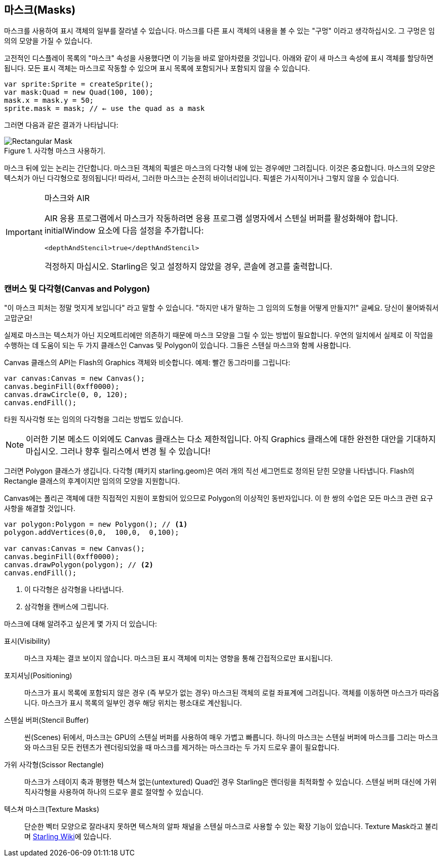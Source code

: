 == 마스크(Masks)

마스크를 사용하여 표시 객체의 일부를 잘라낼 수 있습니다.
마스크를 다른 표시 객체의 내용을 볼 수 있는 "구멍" 이라고 생각하십시오.
그 구멍은 임의의 모양을 가질 수 있습니다.

고전적인 디스플레이 목록의 "마스크" 속성을 사용했다면 이 기능을 바로 알아차렸을 것입니다.
아래와 같이 새 마스크 속성에 표시 객체를 할당하면 됩니다.
모든 표시 객체는 마스크로 작동할 수 있으며 표시 목록에 포함되거나 포함되지 않을 수 있습니다.

[source, as3]
----
var sprite:Sprite = createSprite();
var mask:Quad = new Quad(100, 100);
mask.x = mask.y = 50;
sprite.mask = mask; // ← use the quad as a mask
----

그러면 다음과 같은 결과가 나타납니다:

.사각형 마스크 사용하기.
image::mask-rectangular.png[Rectangular Mask]

마스크 뒤에 있는 논리는 간단합니다.
마스크된 객체의 픽셀은 마스크의 다각형 내에 있는 경우에만 그려집니다.
이것은 중요합니다.
마스크의 모양은 텍스처가 아닌 다각형으로 정의됩니다!
따라서, 그러한 마스크는 순전히 바이너리입니다.
픽셀은 가시적이거나 그렇지 않을 수 있습니다.

[IMPORTANT]
.마스크와 AIR
====
AIR 응용 프로그램에서 마스크가 작동하려면 응용 프로그램 설명자에서 스텐실 버퍼를 활성화해야 합니다.
initialWindow 요소에 다음 설정을 추가합니다:

[source, xml]
----
<depthAndStencil>true</depthAndStencil>
----

걱정하지 마십시오. Starling은 잊고 설정하지 않았을 경우, 콘솔에 경고를 출력합니다.
====

=== 캔버스 및 다각형(Canvas and Polygon)

"이 마스크 피처는 정말 멋지게 보입니다" 라고 말할 수 있습니다.
"하지만 내가 말하는 그 임의의 도형을 어떻게 만들지?!" 글쎄요.
당신이 물어봐줘서 고맙군요!

실제로 마스크는 텍스처가 아닌 지오메트리에만 의존하기 때문에 마스크 모양을 그릴 수 있는 방법이 필요합니다.
우연의 일치에서 실제로 이 작업을 수행하는 데 도움이 되는 두 가지 클래스인 Canvas 및 Polygon이 있습니다.
그들은 스텐실 마스크와 함께 사용합니다.

Canvas 클래스의 API는 Flash의 Graphics 객체와 비슷합니다.
예제: 빨간 동그라미를 그립니다:

[source, as3]
----
var canvas:Canvas = new Canvas();
canvas.beginFill(0xff0000);
canvas.drawCircle(0, 0, 120);
canvas.endFill();
----

타원 직사각형 또는 임의의 다각형을 그리는 방법도 있습니다.

NOTE: 이러한 기본 메소드 이외에도 Canvas 클래스는 다소 제한적입니다. 아직 Graphics 클래스에 대한 완전한 대안을 기대하지 마십시오. 그러나 향후 릴리스에서 변경 될 수 있습니다!

그러면 Polygon 클래스가 생깁니다.
다각형 (패키지 starling.geom)은 여러 개의 직선 세그먼트로 정의된 닫힌 모양을 나타냅니다.
Flash의 Rectangle 클래스의 후계이지만 임의의 모양을 지원합니다.

Canvas에는 폴리곤 객체에 대한 직접적인 지원이 포함되어 있으므로 Polygon의 이상적인 동반자입니다.
이 한 쌍의 수업은 모든 마스크 관련 요구 사항을 해결할 것입니다.

[source, as3]
----
var polygon:Polygon = new Polygon(); // <1>
polygon.addVertices(0,0,  100,0,  0,100);

var canvas:Canvas = new Canvas();
canvas.beginFill(0xff0000);
canvas.drawPolygon(polygon); // <2>
canvas.endFill();
----
<1> 이 다각형은 삼각형을 나타냅니다.
<2> 삼각형을 캔버스에 그립니다.

마스크에 대해 알려주고 싶은게 몇 가지 더 있습니다:

표시(Visibility)::
마스크 자체는 결코 보이지 않습니다.
마스크된 표시 객체에 미치는 영향을 통해 간접적으로만 표시됩니다.

포지셔닝(Positioning)::
마스크가 표시 목록에 포함되지 않은 경우 (즉 부모가 없는 경우) 마스크된 객체의 로컬 좌표계에 그려집니다.
객체를 이동하면 마스크가 따라옵니다.
마스크가 표시 목록의 일부인 경우 해당 위치는 평소대로 계산됩니다.

스텐실 버퍼(Stencil Buffer)::
씬(Scenes) 뒤에서, 마스크는 GPU의 스텐실 버퍼를 사용하여 매우 가볍고 빠릅니다.
하나의 마스크는 스텐실 버퍼에 마스크를 그리는 마스크와 마스크된 모든 컨텐츠가 렌더링되었을 때 마스크를 제거하는 마스크라는 두 가지 드로우 콜이 필요합니다.

가위 사각형(Scissor Rectangle)::
마스크가 스테이지 축과 평행한 텍스쳐 없는(untextured) Quad인 경우 Starling은 렌더링을 최적화할 수 있습니다.
스텐실 버퍼 대신에 가위 직사각형을 사용하여 하나의 드로우 콜로 절약할 수 있습니다.

텍스쳐 마스크(Texture Masks)::
단순한 벡터 모양으로 잘라내지 못하면 텍스쳐의 알파 채널을 스텐실 마스크로 사용할 수 있는 확장 기능이 있습니다. Texture Mask라고 불리며 http://wiki.starling-framework.org/extensions/texture_mask[Starling Wiki]에 있습니다.
